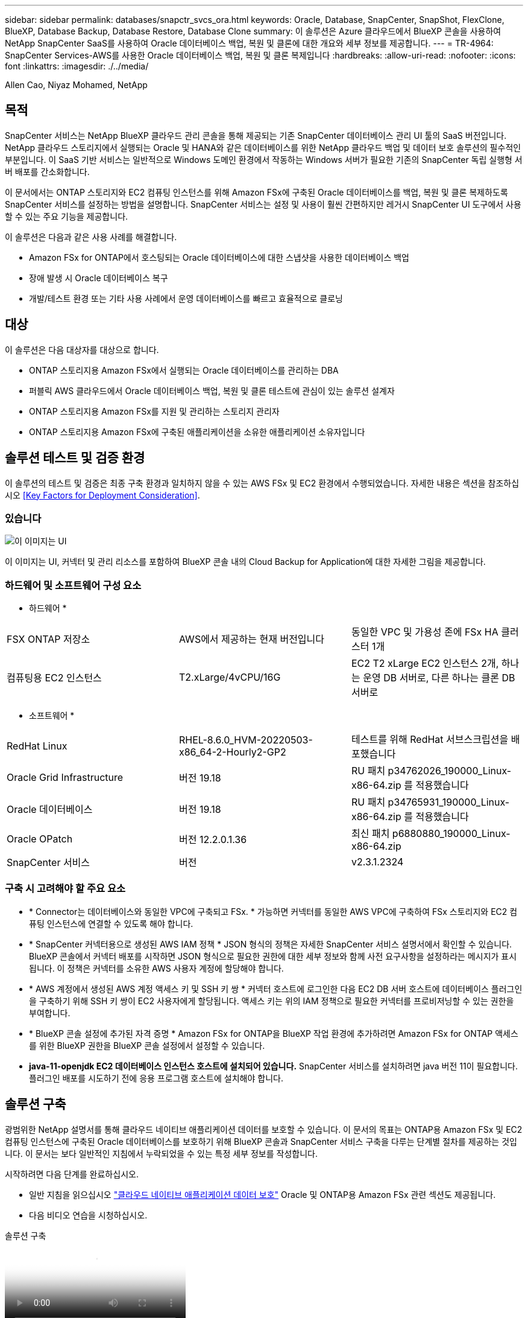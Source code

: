 ---
sidebar: sidebar 
permalink: databases/snapctr_svcs_ora.html 
keywords: Oracle, Database, SnapCenter, SnapShot, FlexClone, BlueXP, Database Backup, Database Restore, Database Clone 
summary: 이 솔루션은 Azure 클라우드에서 BlueXP 콘솔을 사용하여 NetApp SnapCenter SaaS를 사용하여 Oracle 데이터베이스 백업, 복원 및 클론에 대한 개요와 세부 정보를 제공합니다. 
---
= TR-4964: SnapCenter Services-AWS를 사용한 Oracle 데이터베이스 백업, 복원 및 클론 복제입니다
:hardbreaks:
:allow-uri-read: 
:nofooter: 
:icons: font
:linkattrs: 
:imagesdir: ./../media/


[role="lead"]
Allen Cao, Niyaz Mohamed, NetApp



== 목적

SnapCenter 서비스는 NetApp BlueXP 클라우드 관리 콘솔을 통해 제공되는 기존 SnapCenter 데이터베이스 관리 UI 툴의 SaaS 버전입니다. NetApp 클라우드 스토리지에서 실행되는 Oracle 및 HANA와 같은 데이터베이스를 위한 NetApp 클라우드 백업 및 데이터 보호 솔루션의 필수적인 부분입니다. 이 SaaS 기반 서비스는 일반적으로 Windows 도메인 환경에서 작동하는 Windows 서버가 필요한 기존의 SnapCenter 독립 실행형 서버 배포를 간소화합니다.

이 문서에서는 ONTAP 스토리지와 EC2 컴퓨팅 인스턴스를 위해 Amazon FSx에 구축된 Oracle 데이터베이스를 백업, 복원 및 클론 복제하도록 SnapCenter 서비스를 설정하는 방법을 설명합니다. SnapCenter 서비스는 설정 및 사용이 훨씬 간편하지만 레거시 SnapCenter UI 도구에서 사용할 수 있는 주요 기능을 제공합니다.

이 솔루션은 다음과 같은 사용 사례를 해결합니다.

* Amazon FSx for ONTAP에서 호스팅되는 Oracle 데이터베이스에 대한 스냅샷을 사용한 데이터베이스 백업
* 장애 발생 시 Oracle 데이터베이스 복구
* 개발/테스트 환경 또는 기타 사용 사례에서 운영 데이터베이스를 빠르고 효율적으로 클로닝




== 대상

이 솔루션은 다음 대상자를 대상으로 합니다.

* ONTAP 스토리지용 Amazon FSx에서 실행되는 Oracle 데이터베이스를 관리하는 DBA
* 퍼블릭 AWS 클라우드에서 Oracle 데이터베이스 백업, 복원 및 클론 테스트에 관심이 있는 솔루션 설계자
* ONTAP 스토리지용 Amazon FSx를 지원 및 관리하는 스토리지 관리자
* ONTAP 스토리지용 Amazon FSx에 구축된 애플리케이션을 소유한 애플리케이션 소유자입니다




== 솔루션 테스트 및 검증 환경

이 솔루션의 테스트 및 검증은 최종 구축 환경과 일치하지 않을 수 있는 AWS FSx 및 EC2 환경에서 수행되었습니다. 자세한 내용은 섹션을 참조하십시오 <<Key Factors for Deployment Consideration>>.



=== 있습니다

image::snapctr_svcs_architecture.png[이 이미지는 UI, 커넥터 및 관리 리소스를 포함하여 BlueXP 콘솔 내의 Cloud Backup for Application에 대한 자세한 그림을 제공합니다.]

이 이미지는 UI, 커넥터 및 관리 리소스를 포함하여 BlueXP 콘솔 내의 Cloud Backup for Application에 대한 자세한 그림을 제공합니다.



=== 하드웨어 및 소프트웨어 구성 요소

* 하드웨어 *

[cols="33%, 33%, 33%"]
|===


| FSX ONTAP 저장소 | AWS에서 제공하는 현재 버전입니다 | 동일한 VPC 및 가용성 존에 FSx HA 클러스터 1개 


| 컴퓨팅용 EC2 인스턴스 | T2.xLarge/4vCPU/16G | EC2 T2 xLarge EC2 인스턴스 2개, 하나는 운영 DB 서버로, 다른 하나는 클론 DB 서버로 
|===
* 소프트웨어 *

[cols="33%, 33%, 33%"]
|===


| RedHat Linux | RHEL-8.6.0_HVM-20220503-x86_64-2-Hourly2-GP2 | 테스트를 위해 RedHat 서브스크립션을 배포했습니다 


| Oracle Grid Infrastructure | 버전 19.18 | RU 패치 p34762026_190000_Linux-x86-64.zip 를 적용했습니다 


| Oracle 데이터베이스 | 버전 19.18 | RU 패치 p34765931_190000_Linux-x86-64.zip 를 적용했습니다 


| Oracle OPatch | 버전 12.2.0.1.36 | 최신 패치 p6880880_190000_Linux-x86-64.zip 


| SnapCenter 서비스 | 버전 | v2.3.1.2324 
|===


=== 구축 시 고려해야 할 주요 요소

* * Connector는 데이터베이스와 동일한 VPC에 구축되고 FSx. * 가능하면 커넥터를 동일한 AWS VPC에 구축하여 FSx 스토리지와 EC2 컴퓨팅 인스턴스에 연결할 수 있도록 해야 합니다.
* * SnapCenter 커넥터용으로 생성된 AWS IAM 정책 * JSON 형식의 정책은 자세한 SnapCenter 서비스 설명서에서 확인할 수 있습니다. BlueXP 콘솔에서 커넥터 배포를 시작하면 JSON 형식으로 필요한 권한에 대한 세부 정보와 함께 사전 요구사항을 설정하라는 메시지가 표시됩니다. 이 정책은 커넥터를 소유한 AWS 사용자 계정에 할당해야 합니다.
* * AWS 계정에서 생성된 AWS 계정 액세스 키 및 SSH 키 쌍 * 커넥터 호스트에 로그인한 다음 EC2 DB 서버 호스트에 데이터베이스 플러그인을 구축하기 위해 SSH 키 쌍이 EC2 사용자에게 할당됩니다. 액세스 키는 위의 IAM 정책으로 필요한 커넥터를 프로비저닝할 수 있는 권한을 부여합니다.
* * BlueXP 콘솔 설정에 추가된 자격 증명 * Amazon FSx for ONTAP을 BlueXP 작업 환경에 추가하려면 Amazon FSx for ONTAP 액세스를 위한 BlueXP 권한을 BlueXP 콘솔 설정에서 설정할 수 있습니다.
* *java-11-openjdk EC2 데이터베이스 인스턴스 호스트에 설치되어 있습니다.* SnapCenter 서비스를 설치하려면 java 버전 11이 필요합니다. 플러그인 배포를 시도하기 전에 응용 프로그램 호스트에 설치해야 합니다.




== 솔루션 구축

광범위한 NetApp 설명서를 통해 클라우드 네이티브 애플리케이션 데이터를 보호할 수 있습니다. 이 문서의 목표는 ONTAP용 Amazon FSx 및 EC2 컴퓨팅 인스턴스에 구축된 Oracle 데이터베이스를 보호하기 위해 BlueXP 콘솔과 SnapCenter 서비스 구축을 다루는 단계별 절차를 제공하는 것입니다. 이 문서는 보다 일반적인 지침에서 누락되었을 수 있는 특정 세부 정보를 작성합니다.

시작하려면 다음 단계를 완료하십시오.

* 일반 지침을 읽으십시오 link:https://docs.netapp.com/us-en/cloud-manager-backup-restore/concept-protect-cloud-app-data-to-cloud.html#architecture["클라우드 네이티브 애플리케이션 데이터 보호"^] Oracle 및 ONTAP용 Amazon FSx 관련 섹션도 제공됩니다.
* 다음 비디오 연습을 시청하십시오.


.솔루션 구축
video::4b0fd212-7641-46b8-9e55-b01200f9383a[panopto]


=== SnapCenter 서비스 구축을 위한 사전 요구 사항

[%collapsible]
====
배포에는 다음과 같은 사전 요구 사항이 필요합니다.

. Oracle 데이터베이스가 완전히 구축 및 실행되고 있는 EC2 인스턴스의 운영 Oracle 데이터베이스 서버
. 위의 데이터베이스 볼륨을 호스팅하는 AWS에 구축된 Amazon FSx for ONTAP 클러스터입니다.
. 개발/테스트 워크로드 또는 운영 Oracle 데이터베이스의 전체 데이터 세트가 필요한 사용 사례를 지원하기 위해 대체 호스트에 Oracle 데이터베이스 클론 복제를 테스트하는 데 사용할 수 있는 EC2 인스턴스의 선택적 데이터베이스 서버입니다.
. ONTAP 및 EC2 컴퓨팅 인스턴스용 Amazon FSx에서 Oracle 데이터베이스 구축을 위한 위의 필수 조건을 충족하는 데 도움이 필요한 경우 을 참조하십시오 link:aws_ora_fsx_ec2_iscsi_asm.html["iSCSI/ASM이 포함된 AWS FSx/EC2에서 Oracle 데이터베이스 구축 및 보호"^] 또는 백서를 참조하십시오 link:aws_ora_fsx_ec2_deploy_intro.html["EC2 및 FSx Best Practices에 Oracle Database 구축"^]


====


=== BlueXP 준비 과정

[%collapsible]
====
. 링크를 사용하십시오 link:https://console.bluexp.netapp.com/["NetApp BlueXP"] BlueXP 콘솔 액세스를 등록하려면
. AWS 계정에 로그인하여 적절한 권한으로 IAM 정책을 생성하고 BlueXP 커넥터 구축에 사용될 AWS 계정에 정책을 할당합니다.
+
image:snapctr_svcs_connector_01-policy.png["GUI에서 이 단계를 보여 주는 스크린샷"]

+
정책은 NetApp 설명서에 있는 JSON 문자열로 구성되어야 합니다. 커넥터 구축이 시작되고 사전 요구 사항 권한 할당을 묻는 메시지가 표시되면 페이지에서 JSON 문자열을 검색할 수도 있습니다.

. 또한, 커넥터 프로비저닝을 준비하는 AWS VPC, 서브넷, 보안 그룹, AWS 사용자 계정 액세스 키 및 비밀, EC2-user용 SSH 키 등도 필요합니다.


====


=== SnapCenter 서비스용 커넥터를 배포합니다

[%collapsible]
====
. BlueXP 콘솔에 로그인합니다. 공유 계정의 경우 * 계정 * > * 계정 관리 * > * Workspace * 를 클릭하여 새 작업 영역을 추가하여 개별 작업 영역을 만드는 것이 좋습니다.
+
image:snapctr_svcs_connector_02-wspace.png["GUI에서 이 단계를 보여 주는 스크린샷"]

. 커넥터 추가 * 를 클릭하여 커넥터 프로비저닝 워크플로를 시작합니다.


image:snapctr_svcs_connector_03-add.png["GUI에서 이 단계를 보여 주는 스크린샷"]

. 클라우드 공급자를 선택하십시오(이 경우 * Amazon Web Services *).


image:snapctr_svcs_connector_04-aws.png["GUI에서 이 단계를 보여 주는 스크린샷"]

. 이미 AWS 계정에 설정되어 있는 경우 * 권한 *, * 인증 * 및 * 네트워킹 * 단계를 건너뜁니다. 그렇지 않은 경우 계속하기 전에 이러한 구성을 수행해야 합니다. 여기에서 이전 섹션에서 참조하는 AWS 정책에 대한 사용 권한도 검색할 수 있습니다."<<BlueXP 준비 과정>>있습니다."


image:snapctr_svcs_connector_05-remind.png["GUI에서 이 단계를 보여 주는 스크린샷"]

. 액세스 키 * 및 * 비밀 키 * 를 사용하여 AWS 계정 인증을 입력합니다.
+
image:snapctr_svcs_connector_06-auth.png["GUI에서 이 단계를 보여 주는 스크린샷"]

. 커넥터 인스턴스의 이름을 지정하고 * Details * 에서 * Create Role * 을 선택합니다.


image:snapctr_svcs_connector_07-details.png["GUI에서 이 단계를 보여 주는 스크린샷"]

. 커넥터 액세스를 위해 적절한 * VPC *, * 서브넷 * 및 SSH * 키 쌍 * 을 사용하여 네트워킹을 구성합니다.
+
image:snapctr_svcs_connector_08-network.png["GUI에서 이 단계를 보여 주는 스크린샷"]

. 커넥터의 * 보안 그룹 * 을 설정합니다.
+
image:snapctr_svcs_connector_09-security.png["GUI에서 이 단계를 보여 주는 스크린샷"]

. 요약 페이지를 검토하고 커넥터 생성을 시작하려면 * 추가 * 를 클릭합니다. 일반적으로 배포를 완료하는 데 약 10분이 소요됩니다. 완료되면 커넥터 인스턴스가 AWS EC2 대시보드에 나타납니다.


image:snapctr_svcs_connector_10-review.png["GUI에서 이 단계를 보여 주는 스크린샷"]

====


=== AWS 리소스 액세스를 위한 BlueXP에서 자격 증명을 정의합니다

[%collapsible]
====
. 먼저 AWS EC2 콘솔에서 * IAM(Identity and Access Management) * MENU * Roles *, * Create role * 에서 역할을 생성하여 역할 생성 워크플로를 시작합니다.
+
image:snapctr_svcs_credential_01-aws.png["GUI에서 이 단계를 보여 주는 스크린샷"]

. 신뢰할 수 있는 엔터티 선택 * 페이지에서 * AWS 계정 *, * 다른 AWS 계정 * 을 선택하고 BlueXP 계정 ID에 붙여넣은 후 BlueXP 콘솔에서 검색할 수 있습니다.
+
image:snapctr_svcs_credential_02-aws.png["GUI에서 이 단계를 보여 주는 스크린샷"]

. FSX로 권한 정책을 필터링하고 * 권한 정책 * 을 역할에 추가합니다.
+
image:snapctr_svcs_credential_03-aws.png["GUI에서 이 단계를 보여 주는 스크린샷"]

. Role details * 페이지에서 역할의 이름을 지정하고 설명을 추가한 다음 * Create role * 을 클릭합니다.
+
image:snapctr_svcs_credential_04-aws.png["GUI에서 이 단계를 보여 주는 스크린샷"]

. BlueXP 콘솔로 돌아가서 콘솔 오른쪽 위의 설정 아이콘을 클릭하여 * 계정 자격 증명 * 페이지를 열고 * 자격 증명 추가 * 를 클릭하여 자격 증명 구성 워크플로우를 시작합니다.
+
image:snapctr_svcs_credential_05-aws.png["GUI에서 이 단계를 보여 주는 스크린샷"]

. 자격 증명 위치를 * Amazon Web Services - BlueXP * 로 선택합니다.
+
image:snapctr_svcs_credential_06-aws.png["GUI에서 이 단계를 보여 주는 스크린샷"]

. 적절한 * 역할 ARN * 을 사용하여 AWS 자격 증명을 정의합니다. 이 역할은 위의 1단계에서 생성한 AWS IAM 역할에서 검색할 수 있습니다. BlueXP * 계정 ID * 로, 1단계에서 AWS IAM 역할을 생성하는 데 사용됩니다.
+
image:snapctr_svcs_credential_07-aws.png["GUI에서 이 단계를 보여 주는 스크린샷"]

. 검토 및 * 추가 *.
image:snapctr_svcs_credential_08-aws.png["GUI에서 이 단계를 보여 주는 스크린샷"]


====


=== SnapCenter 서비스 설정

[%collapsible]
====
커넥터가 배포되고 자격 증명이 추가된 상태에서 이제 다음 절차에 따라 SnapCenter 서비스를 설정할 수 있습니다.

. 내 작업 환경 * 에서 * 작업 환경 추가 * 를 클릭하여 AWS에 배포된 FSx를 검색합니다.


image:snapctr_svcs_setup_01.png["GUI에서 이 단계를 보여 주는 스크린샷"]

. 해당 위치로 * Amazon Web Services * 를 선택합니다.


image:snapctr_svcs_setup_02.png["GUI에서 이 단계를 보여 주는 스크린샷"]

. ONTAP * 용 * 아마존 FSx 옆에 있는 * 기존 * 검색 을 클릭합니다.


image:snapctr_svcs_setup_03.png["GUI에서 이 단계를 보여 주는 스크린샷"]

. 이전 섹션에서 생성한 * 자격 증명 이름 * 을 선택하여 FSx for ONTAP 관리에 필요한 권한을 BlueXP에 부여합니다. 자격 증명을 추가하지 않은 경우 BlueXP 콘솔의 오른쪽 상단 모서리에 있는 * 설정 * 메뉴에서 자격 증명을 추가할 수 있습니다.
+
image:snapctr_svcs_setup_04.png["GUI에서 이 단계를 보여 주는 스크린샷"]

. Amazon FSx for ONTAP가 구축된 AWS 영역을 선택하고 Oracle 데이터베이스를 호스팅하는 FSx 클러스터를 선택하고 추가 를 클릭합니다.


image:snapctr_svcs_setup_05.png["GUI에서 이 단계를 보여 주는 스크린샷"]

. 이제 검색된 ONTAP용 Amazon FSx 인스턴스가 작업 환경에 나타납니다.


image:snapctr_svcs_setup_06.png["GUI에서 이 단계를 보여 주는 스크린샷"]

. fsxadmin 계정 자격 증명을 사용하여 FSx 클러스터에 로그인할 수 있습니다.


image:snapctr_svcs_setup_07.png["GUI에서 이 단계를 보여 주는 스크린샷"]

. ONTAP용 Amazon FSx에 로그인한 후 데이터베이스 저장소 정보(예: 데이터베이스 볼륨)를 검토합니다.


image:snapctr_svcs_setup_08.png["GUI에서 이 단계를 보여 주는 스크린샷"]

. 콘솔의 왼쪽 사이드바에서 보호 아이콘 위로 마우스를 가져간 다음 * 보호 * > * 응용 프로그램 * 을 클릭하여 응용 프로그램 시작 페이지를 엽니다. 응용 프로그램 검색 * 을 클릭합니다.


image:snapctr_svcs_setup_09.png["GUI에서 이 단계를 보여 주는 스크린샷"]

. 애플리케이션 소스 유형으로 * Cloud Native * 를 선택합니다.


image:snapctr_svcs_setup_10.png["GUI에서 이 단계를 보여 주는 스크린샷"]

. 애플리케이션 유형에 대해 * Oracle * 을 선택합니다.


image:snapctr_svcs_setup_13.png["GUI에서 이 단계를 보여 주는 스크린샷"]

. AWS EC2 Oracle 애플리케이션 호스트 세부 정보를 입력합니다. 1단계 플러그인 설치 및 데이터베이스 검색을 위해 * Using SSH * as * Host Installation Type * 을 선택합니다. 그런 다음 * SSH 개인 키 추가 * 를 클릭합니다.
+
image:snapctr_svcs_setup_14.png["GUI에서 이 단계를 보여 주는 스크린샷"]

. 데이터베이스 EC2 호스트의 EC2 사용자 SSH 키를 붙여 넣고 * Validate * 를 클릭하여 계속 진행합니다.
+
image:snapctr_svcs_setup_14-1.png["GUI에서 이 단계를 보여 주는 스크린샷"]

. 계속하려면 * 지문 확인 * 을 묻는 메시지가 표시됩니다.
+
image:snapctr_svcs_setup_14-2.png["GUI에서 이 단계를 보여 주는 스크린샷"]

. Oracle 데이터베이스 플러그인을 설치하고 EC2 호스트에서 Oracle 데이터베이스를 검색하려면 * Next * 를 클릭하십시오. 검색된 데이터베이스가 * 애플리케이션 * 에 추가됩니다. 데이터베이스 * 보호 상태 * 는 처음 발견될 때 * 보호되지 않음 * 으로 표시됩니다.
+
image:snapctr_svcs_setup_17.png["GUI에서 이 단계를 보여 주는 스크린샷"]



이것으로 Oracle용 SnapCenter 서비스의 초기 설정이 완료되었습니다. 이 문서의 다음 세 섹션에서는 Oracle 데이터베이스 백업, 복원 및 클론 작업에 대해 설명합니다.

====


=== Oracle 데이터베이스 백업

[%collapsible]
====
. 데이터베이스 * 보호 상태 * 옆에 있는 세 개의 점을 클릭한 다음 * 정책 * 을 클릭하여 Oracle 데이터베이스를 보호하기 위해 적용할 수 있는 기본 사전 로드된 데이터베이스 보호 정책을 확인합니다.


image:snapctr_svcs_bkup_01.png["GUI에서 이 단계를 보여 주는 스크린샷"]

. 사용자 지정된 백업 빈도와 백업 데이터 보존 기간을 사용하여 고유한 정책을 생성할 수도 있습니다.


image:snapctr_svcs_bkup_02.png["GUI에서 이 단계를 보여 주는 스크린샷"]

. 정책 구성에 만족하면 원하는 정책을 지정하여 데이터베이스를 보호할 수 있습니다.


image:snapctr_svcs_bkup_03.png["GUI에서 이 단계를 보여 주는 스크린샷"]

. 데이터베이스에 할당할 정책을 선택합니다.


image:snapctr_svcs_bkup_04.png["GUI에서 이 단계를 보여 주는 스크린샷"]

. 정책이 적용되면 데이터베이스 보호 상태가 녹색 확인 표시와 함께 * Protected * 로 변경됩니다.


image:snapctr_svcs_bkup_05.png["GUI에서 이 단계를 보여 주는 스크린샷"]

. 데이터베이스 백업은 미리 정의된 일정에 따라 실행됩니다. 아래 그림과 같이 일회성 주문형 백업을 실행할 수도 있습니다.


image:snapctr_svcs_bkup_06.png["GUI에서 이 단계를 보여 주는 스크린샷"]

. 데이터베이스 백업 세부 정보는 메뉴 목록에서 * 세부 정보 보기 * 를 클릭하여 볼 수 있습니다. 여기에는 백업 이름, 백업 유형, SCN 및 백업 날짜가 포함됩니다. 백업 세트는 데이터 볼륨과 로그 볼륨 모두에 대한 스냅샷을 포함합니다. 로그 볼륨 스냅숏은 데이터베이스 볼륨 스냅숏 바로 다음에 수행됩니다. 긴 목록에서 특정 백업을 찾는 경우 필터를 적용할 수 있습니다.


image:snapctr_svcs_bkup_07.png["GUI에서 이 단계를 보여 주는 스크린샷"]

====


=== Oracle 데이터베이스 복원 및 복구

[%collapsible]
====
. 데이터베이스 복원의 경우 SCN 또는 백업 시간으로 올바른 백업을 선택합니다. 데이터베이스 데이터 백업에서 점 3개를 클릭한 다음 * 복원 * 을 클릭하여 데이터베이스 복원 및 복구를 시작합니다.


image:snapctr_svcs_restore_01.png["GUI에서 이 단계를 보여 주는 스크린샷"]

. 복원 설정을 선택합니다. 백업 후 물리적 데이터베이스 구조에서 변경된 내용이 없는 경우(예: 데이터 파일 또는 디스크 그룹 추가) 일반적으로 더 빠른 * Force in Place restore * 옵션을 사용할 수 있습니다. 그렇지 않으면 이 확인란을 선택하지 마십시오.


image:snapctr_svcs_restore_02.png["GUI에서 이 단계를 보여 주는 스크린샷"]

. 데이터베이스 복원 및 복구를 검토하고 시작합니다.


image:snapctr_svcs_restore_03.png["GUI에서 이 단계를 보여 주는 스크린샷"]

. Job Monitoring* 탭에서 실행 중인 복원 작업의 상태 및 세부 정보를 볼 수 있습니다.


image:snapctr_svcs_restore_05.png["GUI에서 이 단계를 보여 주는 스크린샷"]

image:snapctr_svcs_restore_04.png["GUI에서 이 단계를 보여 주는 스크린샷"]

====


=== Oracle 데이터베이스 클론

[%collapsible]
====
데이터베이스를 복제하려면 동일한 데이터베이스 백업 세부 정보 페이지에서 클론 워크플로우를 실행합니다.

. 올바른 데이터베이스 백업 복사본을 선택하고 세 개의 점을 클릭하여 메뉴를 표시한 다음 * Clone * 옵션을 선택합니다.


image:snapctr_svcs_clone_02.png["오류: 그래픽 이미지가 없습니다"]

. 복제된 데이터베이스 매개 변수를 변경할 필요가 없으면 * Basic * 옵션을 선택합니다.


image:snapctr_svcs_clone_03.png["오류: 그래픽 이미지가 없습니다"]

. 또는 * Specification file * 을 선택하여 현재 init 파일을 다운로드하고, 변경한 다음 다시 작업에 업로드할 수 있습니다.


image:snapctr_svcs_clone_03_1.png["오류: 그래픽 이미지가 없습니다"]

. 작업을 검토하고 시작합니다.


image:snapctr_svcs_clone_04.png["오류: 그래픽 이미지가 없습니다"]

. Job Monitoring* 탭에서 클론 생성 작업 상태를 모니터링합니다.


image:snapctr_svcs_clone_07-status.png["오류: 그래픽 이미지가 없습니다"]

. EC2 인스턴스 호스트에서 클론 복제된 데이터베이스를 확인합니다.


image:snapctr_svcs_clone_08-crs.png["오류: 그래픽 이미지가 없습니다"]

image:snapctr_svcs_clone_08-db.png["오류: 그래픽 이미지가 없습니다"]

====


== 추가 정보

이 문서에 설명된 정보에 대해 자세히 알아보려면 다음 문서 및/또는 웹 사이트를 검토하십시오.

* BlueXP 설정 및 관리


link:https://docs.netapp.com/us-en/cloud-manager-setup-admin/index.htmll["https://docs.netapp.com/us-en/cloud-manager-setup-admin/index.html"^]

* Cloud Backup 설명서


link:https://docs.netapp.com/us-en/cloud-manager-backup-restore/index.html["https://docs.netapp.com/us-en/cloud-manager-backup-restore/index.html"^]

* NetApp ONTAP용 Amazon FSx


link:https://aws.amazon.com/fsx/netapp-ontap/["https://aws.amazon.com/fsx/netapp-ontap/"^]

* Amazon EC2


link:https://aws.amazon.com/pm/ec2/?trk=36c6da98-7b20-48fa-8225-4784bced9843&sc_channel=ps&s_kwcid=AL!4422!3!467723097970!e!!g!!aws%20ec2&ef_id=Cj0KCQiA54KfBhCKARIsAJzSrdqwQrghn6I71jiWzSeaT9Uh1-vY-VfhJixF-xnv5rWwn2S7RqZOTQ0aAh7eEALw_wcB:G:s&s_kwcid=AL!4422!3!467723097970!e!!g!!aws%20ec2["https://aws.amazon.com/pm/ec2/?trk=36c6da98-7b20-48fa-8225-4784bced9843&sc_channel=ps&s_kwcid=AL!4422!3!467723097970!e!!g!!aws%20ec2&ef_id=Cj0KCQiA54KfBhCKARIsAJzSrdqwQrghn6I71jiWzSeaT9Uh1-vY-VfhJixF-xnv5rWwn2S7RqZOTQ0aAh7eEALw_wcB:G:s&s_kwcid=AL!4422!3!467723097970!e!!g!!aws%20ec2"^]

